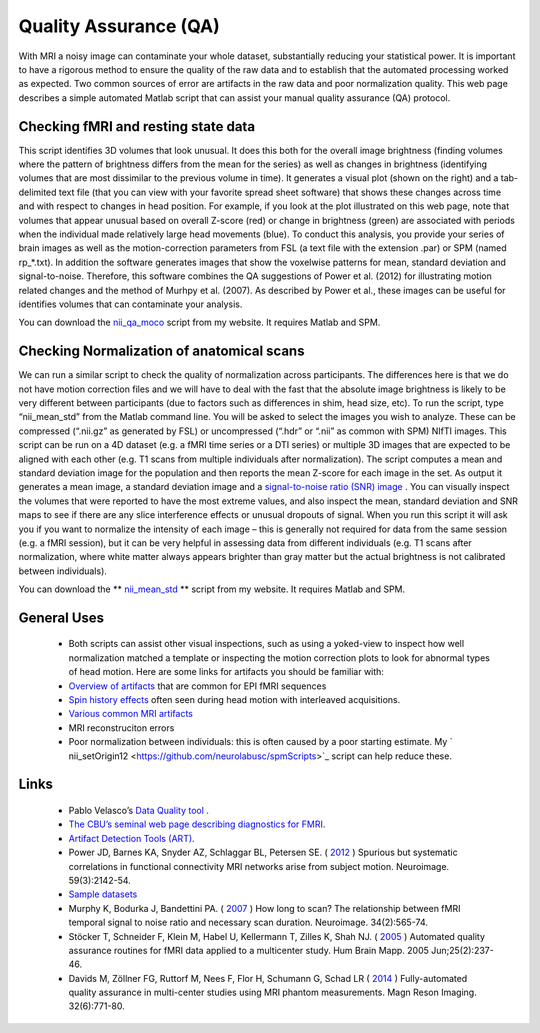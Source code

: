 Quality Assurance (QA)
=======================================

With MRI a noisy image can contaminate your whole dataset, substantially reducing your statistical power. It is important to have a rigorous method to ensure the quality of the raw data and to establish that the automated processing worked as expected. Two common sources of error are artifacts in the raw data and poor normalization quality. This web page describes a simple automated Matlab script that can assist your manual quality assurance (QA) protocol.

.. image:: qa.jpg
   :width: 30%
   :align: center
   
Checking fMRI and resting state data
-------------------------------------------

This script identifies 3D volumes that look unusual. It does this both for the overall image brightness (finding volumes where the pattern of brightness differs from the mean for the series) as well as changes in brightness (identifying volumes that are most dissimilar to the previous volume in time). It generates a visual plot (shown on the right) and a tab-delimited text file (that you can view with your favorite spread sheet software) that shows these changes across time and with respect to changes in head position. For example, if you look at the plot illustrated on this web page, note that volumes that appear unusual based on overall Z-score (red) or change in brightness (green) are associated with periods when the individual made relatively large head movements (blue). To conduct this analysis, you provide your series of brain images as well as the motion-correction parameters from FSL (a text file with the extension .par) or SPM (named rp_*.txt). In addition the software generates images that show the voxelwise patterns for mean, standard deviation and signal-to-noise. Therefore, this software combines the QA suggestions of Power et al. (2012) for illustrating motion related changes and the method of Murhpy et al. (2007). As described by Power et al., these images can be useful for identifies volumes that can contaminate your analysis.

You can download the `nii_qa_moco <https://github.com/neurolabusc/spmScripts>`_ script from my website. It requires Matlab and SPM.

Checking Normalization of anatomical scans
-------------------------------------------

We can run a similar script to check the quality of normalization across participants. The differences here is that we do not have motion correction files and we will have to deal with the fast that the absolute image brightness is likely to be very different between participants (due to factors such as differences in shim, head size, etc). To run the script, type “nii_mean_std” from the Matlab command line. You will be asked to select the images you wish to analyze. These can be compressed (“.nii.gz” as generated by FSL) or uncompressed (“.hdr” or “.nii” as common with SPM) NIfTI images. This script can be run on a 4D dataset (e.g. a fMRI time series or a DTI series) or multiple 3D images that are expected to be aligned with each other (e.g. T1 scans from multiple individuals after normalization). The script computes a mean and standard deviation image for the population and then reports the mean Z-score for each image in the set. As output it generates a mean image, a standard deviation image and a `signal-to-noise ratio (SNR) image <http://www.ncbi.nlm.nih.gov/pubmed/17126038>`_ . You can visually inspect the volumes that were reported to have the most extreme values, and also inspect the mean, standard deviation and SNR maps to see if there are any slice interference effects or unusual dropouts of signal. When you run this script it will ask you if you want to normalize the intensity of each image – this is generally not required for data from the same session (e.g. a fMRI session), but it can be very helpful in assessing data from different individuals (e.g. T1 scans after normalization, where white matter always appears brighter than gray matter but the actual brightness is not calibrated between individuals).

You can download the ** `nii_mean_std  <https://github.com/neurolabusc/spmScripts>`_ **  script from my website. It requires Matlab and SPM.

.. image:: tsnr.jpg
   :width: 30%
   :align: center


General Uses
-------------------------------------------


 -  Both scripts can assist other visual inspections, such as using a yoked-view to inspect how well normalization matched a template or inspecting the motion correction plots to look for abnormal types of head motion. Here are some links for artifacts you should be familiar with:

 -  `Overview of artifacts <http://practicalfmri.blogspot.com/2011/11/understanding-fmri-artifacts.html>`_  that are common for EPI fMRI sequences
 -  `Spin history effects <https://imaging.mrc-cbu.cam.ac.uk/imaging/CommonArtefacts>`_  often seen during head motion with interleaved acquisitions.
 -  `Various common MRI artifacts <http://www.mritutor.org/mritutor/artifact.htm>`_ 
 - MRI reconstruciton errors
 - Poor normalization between individuals: this is often caused by a poor starting estimate. My ` nii_setOrigin12 <https://github.com/neurolabusc/spmScripts>`_  script can help reduce these.

Links
-------------------------------------------

 - Pablo Velasco’s  `Data Quality tool <http://cbi.nyu.edu/software/dataQuality.php>`_ .
 - `The CBU’s seminal web page describing diagnostics for FMRI <http://imaging.mrc-cbu.cam.ac.uk/imaging/DataDiagnostics>`_.
 - `Artifact Detection Tools (ART) <http://www.nitrc.org/projects/artifact_detect/>`_.
 - Power JD, Barnes KA, Snyder AZ, Schlaggar BL, Petersen SE. ( `2012 <http://www.ncbi.nlm.nih.gov/pubmed/22019881>`_ ) Spurious but systematic correlations in functional connectivity MRI networks arise from subject motion. Neuroimage. 59(3):2142-54.
 -  `Sample datasets <http://fcon_1000.projects.nitrc.org/indi/retro/Power2012.html>`_ 
 - Murphy K, Bodurka J, Bandettini PA. ( `2007 <http://www.ncbi.nlm.nih.gov/pubmed/17126038>`_ ) How long to scan? The relationship between fMRI temporal signal to noise ratio and necessary scan duration. Neuroimage. 34(2):565-74.
 - Stöcker T, Schneider F, Klein M, Habel U, Kellermann T, Zilles K, Shah NJ. ( `2005 <http://www.ncbi.nlm.nih.gov/pubmed/15846770>`_ ) Automated quality assurance routines for fMRI data applied to a multicenter study. Hum Brain Mapp. 2005 Jun;25(2):237-46.
 - Davids M, Zöllner FG, Ruttorf M, Nees F, Flor H, Schumann G, Schad LR ( `2014 <http://www.ncbi.nlm.nih.gov/pubmed/24602825>`_ ) Fully-automated quality assurance in multi-center studies using MRI phantom measurements. Magn Reson Imaging. 32(6):771-80.

